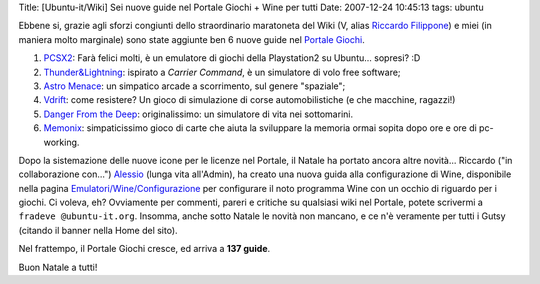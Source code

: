 Title: [Ubuntu-it/Wiki] Sei nuove guide nel Portale Giochi + Wine per
tutti Date: 2007-12-24 10:45:13 tags: ubuntu

Ebbene si, grazie agli sforzi congiunti dello straordinario maratoneta
del Wiki (V, alias `Riccardo
Filippone <http://wiki.ubuntu-it.org/RiccardoFilippone>`__) e miei (in
maniera molto marginale) sono state aggiunte ben 6 nuove guide nel
`Portale Giochi <http://wiki.ubuntu-it.org/Giochi>`__.

1. `PCSX2 <http://wiki.ubuntu-it.org/Giochi/Emulatori/Pcsx2>`__: Farà
   felici molti, è un emulatore di giochi della Playstation2 su
   Ubuntu... sopresi? :D

2. `Thunder&Lightning <http://wiki.ubuntu-it.org/Giochi/Simulazione/ThunderLightning>`__:
   ispirato a *Carrier Command*, è un simulatore di volo free software;

3. `Astro
   Menace <http://wiki.ubuntu-it.org/Giochi/Puzzle/AstroMenace>`__: un
   simpatico arcade a scorrimento, sul genere "spaziale";

4. `Vdrift <http://wiki.ubuntu-it.org/Giochi/Simulazione/Vdrift>`__:
   come resistere? Un gioco di simulazione di corse automobilistiche (e
   che macchine, ragazzi!)

5. `Danger From the
   Deep <http://wiki.ubuntu-it.org/Giochi/Simulazione/DangerFromTheDeep>`__:
   originalissimo: un simulatore di vita nei sottomarini.

6. `Memonix <http://wiki.ubuntu-it.org/Giochi/Puzzle/Mnemonix>`__:
   simpaticissimo gioco di carte che aiuta la sviluppare la memoria
   ormai sopita dopo ore e ore di pc-working.

Dopo la sistemazione delle nuove icone per le licenze nel Portale, il
Natale ha portato ancora altre novità... Riccardo ("in collaborazione
con...") `Alessio <http://wiki.ubuntu-it.org/AlessioTreglia>`__ (lunga
vita all'Admin), ha creato una nuova guida alla configurazione di Wine,
disponibile nella pagina
`Emulatori/Wine/Configurazione <http://wiki.ubuntu-it.org/Emulatori/Wine/Configurazione>`__
per configurare il noto programma Wine con un occhio di riguardo per i
giochi. Ci voleva, eh? Ovviamente per commenti, pareri e critiche su
qualsiasi wiki nel Portale, potete scrivermi a
``fradeve @ubuntu-it.org``. Insomma, anche sotto Natale le novità non
mancano, e ce n'è veramente per tutti i Gutsy (citando il banner nella
Home del sito).

Nel frattempo, il Portale Giochi cresce, ed arriva a **137 guide**.

Buon Natale a tutti!
